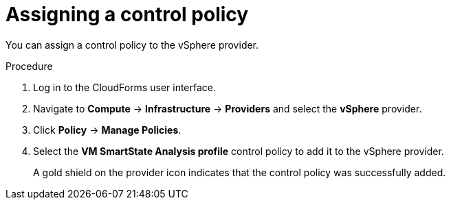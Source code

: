 // Module included in the following assemblies:
// doc-Migration_Analytics_Guide/cfme/master.adoc
[id='Assigning_control_policy_to_provider_{context}']
= Assigning a control policy

You can assign a control policy to the vSphere provider.

.Procedure

. Log in to the CloudForms user interface.
. Navigate to *Compute* -> *Infrastructure* -> *Providers* and select the *vSphere* provider.
. Click *Policy* -> *Manage Policies*.
. Select the *VM SmartState Analysis profile* control policy to add it to the vSphere provider.
+
A gold shield on the provider icon indicates that the control policy was successfully added.
